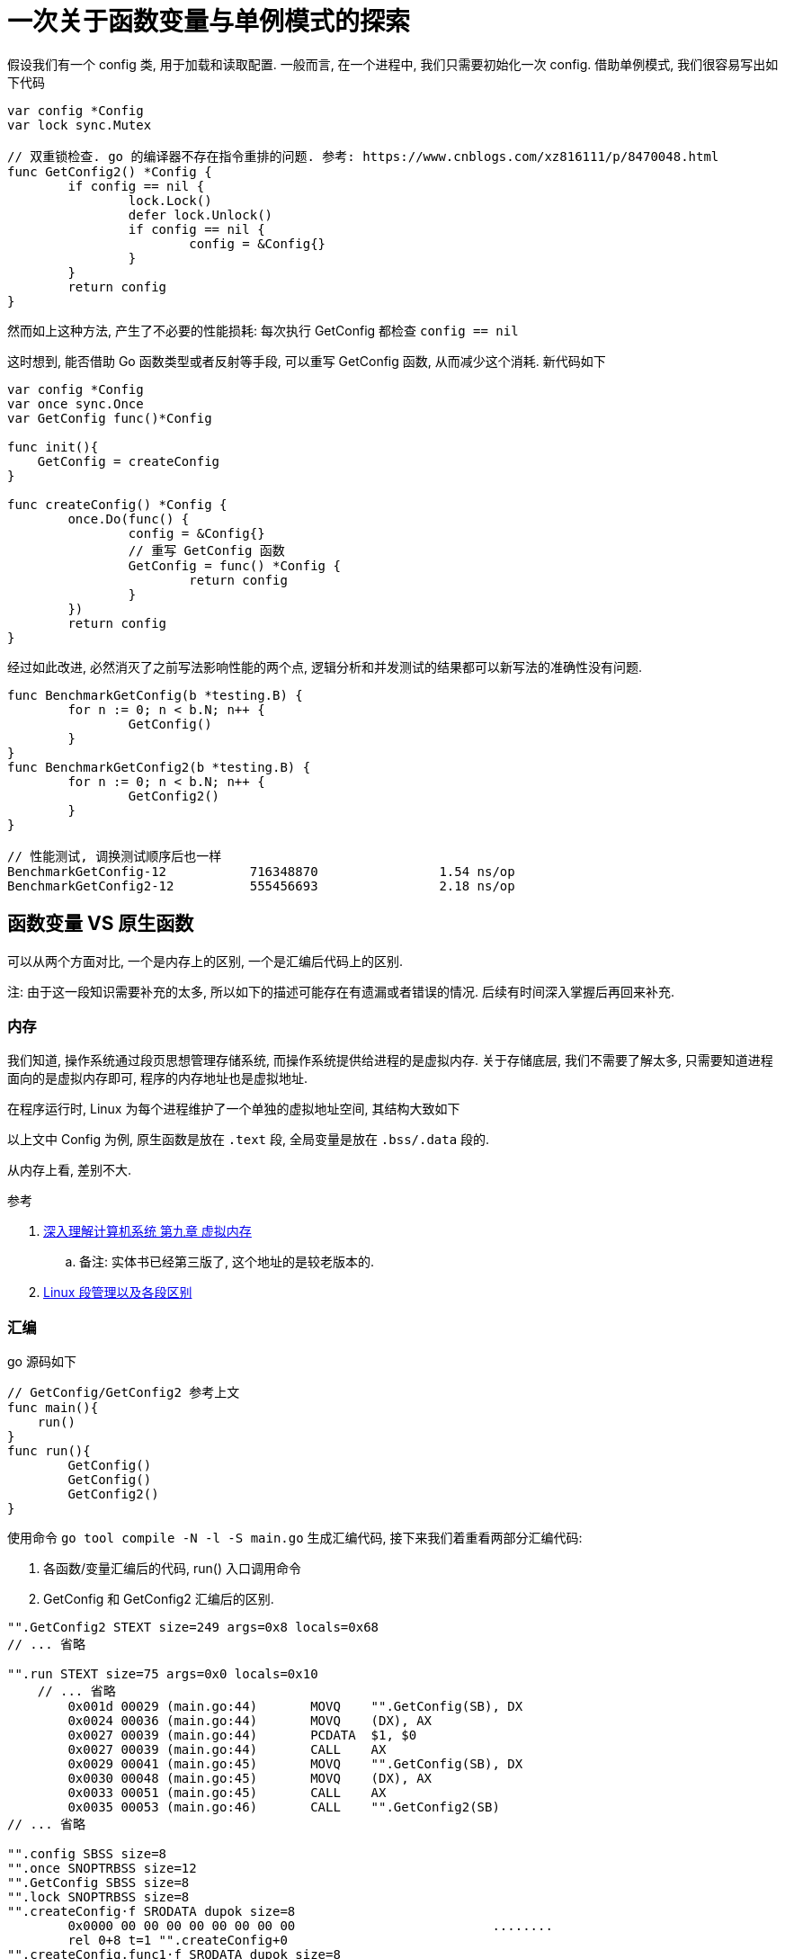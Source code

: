 = 一次关于函数变量与单例模式的探索

假设我们有一个 config 类, 用于加载和读取配置. 一般而言, 在一个进程中, 我们只需要初始化一次 config. 借助单例模式, 我们很容易写出如下代码

[source,go]
----
var config *Config
var lock sync.Mutex

// 双重锁检查. go 的编译器不存在指令重排的问题. 参考: https://www.cnblogs.com/xz816111/p/8470048.html
func GetConfig2() *Config {
	if config == nil {
		lock.Lock()
		defer lock.Unlock()
		if config == nil {
			config = &Config{}
		}
	}
	return config
}
----

然而如上这种方法, 产生了不必要的性能损耗: 每次执行 GetConfig 都检查 `config == nil`

这时想到, 能否借助 Go 函数类型或者反射等手段, 可以重写 GetConfig 函数, 从而减少这个消耗. 新代码如下

[source,go]
----
var config *Config
var once sync.Once
var GetConfig func()*Config

func init(){
    GetConfig = createConfig
}

func createConfig() *Config {
	once.Do(func() {
		config = &Config{}
		// 重写 GetConfig 函数
		GetConfig = func() *Config {
			return config
		}
	})
	return config
}
----

经过如此改进, 必然消灭了之前写法影响性能的两个点, 逻辑分析和并发测试的结果都可以新写法的准确性没有问题.

[source,go]
----
func BenchmarkGetConfig(b *testing.B) {
	for n := 0; n < b.N; n++ {
		GetConfig()
	}
}
func BenchmarkGetConfig2(b *testing.B) {
	for n := 0; n < b.N; n++ {
		GetConfig2()
	}
}

// 性能测试, 调换测试顺序后也一样
BenchmarkGetConfig-12    	716348870	         1.54 ns/op
BenchmarkGetConfig2-12    	555456693	         2.18 ns/op
----

== 函数变量 VS 原生函数
可以从两个方面对比, 一个是内存上的区别, 一个是汇编后代码上的区别.

注: 由于这一段知识需要补充的太多, 所以如下的描述可能存在有遗漏或者错误的情况. 后续有时间深入掌握后再回来补充.

=== 内存
我们知道, 操作系统通过段页思想管理存储系统, 而操作系统提供给进程的是虚拟内存. 关于存储底层, 我们不需要了解太多, 只需要知道进程面向的是虚拟内存即可, 程序的内存地址也是虚拟地址.

在程序运行时, Linux 为每个进程维护了一个单独的虚拟地址空间, 其结构大致如下

// 图

以上文中 Config 为例, 原生函数是放在 `.text` 段, 全局变量是放在 `.bss/.data` 段的.

从内存上看, 差别不大.

.参考
. link:https://hansimov.gitbook.io/csapp/part2/ch09-virtual-memory/9.9-dynamic-memory-allocation[深入理解计算机系统 第九章 虚拟内存]
    .. 备注: 实体书已经第三版了, 这个地址的是较老版本的.
. link:https://ivanzz1001.github.io/records/post/cplusplus/2018/11/12/cpluscplus-segment[Linux 段管理以及各段区别]

=== 汇编
go 源码如下

[source,go]
----
// GetConfig/GetConfig2 参考上文
func main(){
    run()
}
func run(){
	GetConfig()
	GetConfig()
	GetConfig2()
}
----

使用命令 `go tool compile -N -l -S main.go` 生成汇编代码, 接下来我们着重看两部分汇编代码:

1. 各函数/变量汇编后的代码, run() 入口调用命令
2. GetConfig 和 GetConfig2 汇编后的区别.

[source,asm]
----
"".GetConfig2 STEXT size=249 args=0x8 locals=0x68
// ... 省略

"".run STEXT size=75 args=0x0 locals=0x10
    // ... 省略
	0x001d 00029 (main.go:44)	MOVQ	"".GetConfig(SB), DX
	0x0024 00036 (main.go:44)	MOVQ	(DX), AX
	0x0027 00039 (main.go:44)	PCDATA	$1, $0
	0x0027 00039 (main.go:44)	CALL	AX
	0x0029 00041 (main.go:45)	MOVQ	"".GetConfig(SB), DX
	0x0030 00048 (main.go:45)	MOVQ	(DX), AX
	0x0033 00051 (main.go:45)	CALL	AX
	0x0035 00053 (main.go:46)	CALL	"".GetConfig2(SB)
// ... 省略

"".config SBSS size=8
"".once SNOPTRBSS size=12
"".GetConfig SBSS size=8
"".lock SNOPTRBSS size=8
"".createConfig·f SRODATA dupok size=8
	0x0000 00 00 00 00 00 00 00 00                          ........
	rel 0+8 t=1 "".createConfig+0
"".createConfig.func1·f SRODATA dupok size=8
	0x0000 00 00 00 00 00 00 00 00                          ........
	rel 0+8 t=1 "".createConfig.func1+0
"".createConfig.func1.1·f SRODATA dupok size=8
	0x0000 00 00 00 00 00 00 00 00                          ........
	rel 0+8 t=1 "".createConfig.func1.1+0
----

.可以得出如下结论
1. 函数和变量确实分属不同段
2. 变量函数(GetConfig)调用顺序是: 取值=>转为函数=>call, 而函数(GetConfig2)则是直接 call

''''

[source,asm]
----
"".GetConfig2 STEXT size=249 args=0x8 locals=0x68
	0x0000 00000 (main.go:30)	TEXT	"".GetConfig2(SB), ABIInternal, $104-8
	0x0000 00000 (main.go:30)	MOVQ	(TLS), CX
	0x0009 00009 (main.go:30)	CMPQ	SP, 16(CX)
	0x000d 00013 (main.go:30)	PCDATA	$0, $-2
	0x000d 00013 (main.go:30)	JLS	239
	0x0013 00019 (main.go:30)	PCDATA	$0, $-1
	0x0013 00019 (main.go:30)	SUBQ	$104, SP
	0x0017 00023 (main.go:30)	MOVQ	BP, 96(SP)
	0x001c 00028 (main.go:30)	LEAQ	96(SP), BP
	0x0021 00033 (main.go:30)	FUNCDATA	$0, gclocals·9fb7f0986f647f17cb53dda1484e0f7a(SB)
	0x0021 00033 (main.go:30)	FUNCDATA	$1, gclocals·263043c8f03e3241528dfae4e2812ef4(SB)
	0x0021 00033 (main.go:30)	MOVQ	$0, "".~r0+112(SP)
	0x002a 00042 (main.go:31)	CMPQ	"".config(SB), $0
    // 第一次判断 config==nil
	0x0032 00050 (main.go:31)	JNE	54 
	0x0034 00052 (main.go:31)	JMP	84
	0x0036 00054 (main.go:31)	JMP	56
    // 56 表示 return config 的逻辑
	0x0038 00056 (main.go:38)	MOVQ	"".config(SB), AX
	0x003f 00063 (main.go:38)	MOVQ	AX, "".~r0+112(SP)
	0x0044 00068 (main.go:38)	PCDATA	$1, $1
	0x0044 00068 (main.go:38)	XCHGL	AX, AX
	0x0045 00069 (main.go:38)	CALL	runtime.deferreturn(SB)
	0x004a 00074 (main.go:38)	MOVQ	96(SP), BP
	0x004f 00079 (main.go:38)	ADDQ	$104, SP
	0x0053 00083 (main.go:38)	RET
// ... 省略


// GetConfig = func()*Config{return config} 部分的代码
"".createConfig.func1.1 STEXT nosplit size=22 args=0x8 locals=0x0
	0x0000 00000 (main.go:21)	TEXT	"".createConfig.func1.1(SB), NOSPLIT|ABIInternal, $0-8
	0x0000 00000 (main.go:21)	FUNCDATA	$0, gclocals·2a5305abe05176240e61b8620e19a815(SB)
	0x0000 00000 (main.go:21)	FUNCDATA	$1, gclocals·33cdeccccebe80329f1fdbee7f5874cb(SB)
	0x0000 00000 (main.go:21)	MOVQ	$0, "".~r0+8(SP)
	0x0009 00009 (main.go:22)	MOVQ	"".config(SB), AX
	0x0010 00016 (main.go:22)	MOVQ	AX, "".~r0+8(SP)
	0x0015 00021 (main.go:22)	RET
	0x0000 48 c7 44 24 08 00 00 00 00 48 8b 05 00 00 00 00  H.D$.....H......
	0x0010 48 89 44 24 08 c3                                H.D$..
	rel 12+4 t=16 "".config+0
----

可以看到, 在函数内, 改良后的指令数远少于原先的函数.

One more thing, 我们都知道, 底层执行 if 时, 会优先假设为 true 去执行, 如果发现 false 在重新执行(具体逻辑未去了解). 看汇编代码也可以发现这个逻辑, 为 true 的指令在前, 但是将 GetConfig2 第一个判断改为 `if config!=nil{}` 时, 执行速度反而慢了巨多. 有兴趣的同学可以看下汇编代码研究下


[source,go]
----
BenchmarkGetConfig1-12    	785236588	         1.50 ns/op
BenchmarkGetConfig2-12    	640304968	         1.90 ns/op
// BenchmarkGetConfig3 为修改了 if config!=nil{}
BenchmarkGetConfig3-12    	89171953	        13.1 ns/op
----

''''

.涉及到的一些知识
. JNE: 条件转移指令.
. RET: 指令加载返回地址, 跳到返回地址.
. ABIInternal: 实验版本的 calling convention. 具体参考 link:https://github.com/golang/proposal/blob/master/design/27539-internal-abi.md[internal abi]
. `//go:noinline`: 禁用内联. 内联是在编译期间发生的, 将函数调用调用处替换为被调用函数主体的一种编译器优化手段. 参考 link:https://en.wikipedia.org/wiki/Inline_expansion[Inline expansion wiki]

.参考
. link:https://golang.org/doc/asm[golang asm]
. link:https://www.cnblogs.com/goldsunshine/p/14560301.html[从汇编语言的寄存器来看函数参数传递]
. link:https://rj45mp.github.io/ret指令与call指令的深入理解[ret/call 指令的区别]

== 结论
综上, 可知函数变量的效率会略高一些.

那么, 问题来了, 使用函数变量时, 如何避免其赋值的流程, 直接 call 呢?

(我已死, 不想继续磕下去了....)

== End
在这个过程中, 发现了挺多好玩的, 比如 link:https://github.com/golang/proposal/blob/master/design/27539-internal-abi.md[golang 提案], link:https://golang.org/doc/asm[golang asm], 也有刚开始的看的头疼到后面的渐入佳境, 也挺有意思的.

凭借着我半吊子和垃圾的对汇编和计算机底层的理解, 也算是大概看了下其之后的逻辑, 分析了性能.

感谢互联网, 感谢官方文档, 感谢大部头, 不然早已溺死在知识的海洋中.

